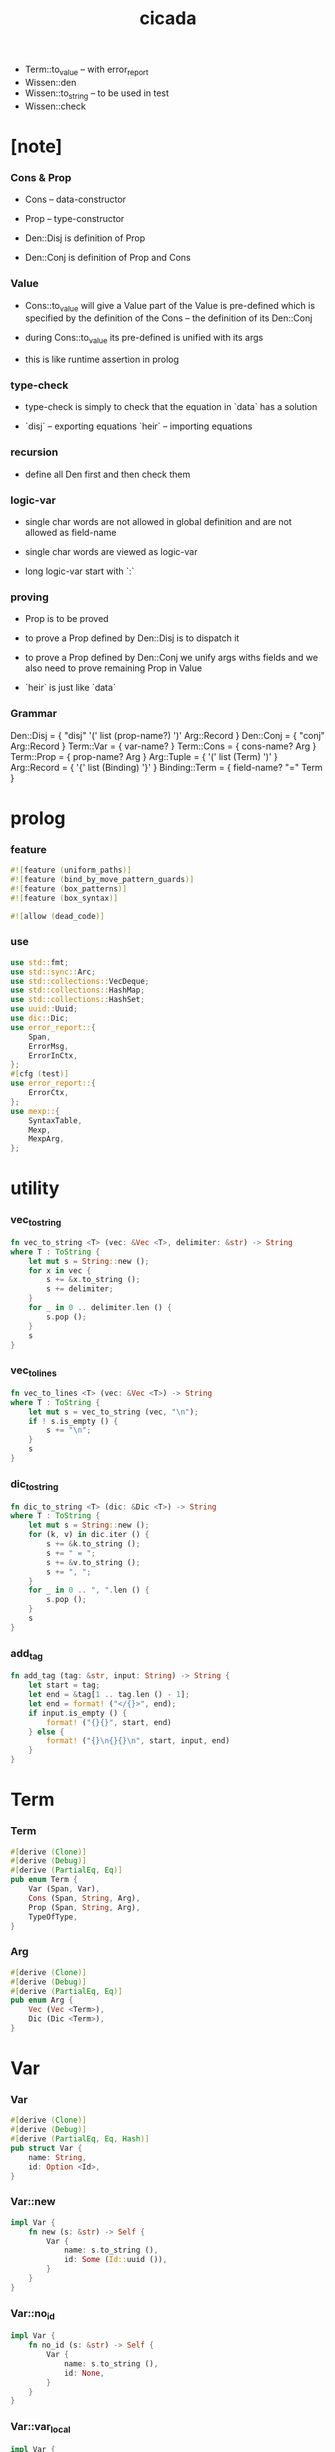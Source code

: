 #+property: tangle lib.rs
#+title: cicada
- Term::to_value -- with error_report
- Wissen::den
- Wissen::to_string -- to be used in test
- Wissen::check
* [note]

*** Cons & Prop

    - Cons -- data-constructor
    - Prop -- type-constructor

    - Den::Disj is definition of Prop
    - Den::Conj is definition of Prop and Cons

*** Value

    - Cons::to_value will give a Value
      part of the Value is pre-defined which is specified by
      the definition of the Cons -- the definition of its Den::Conj

    - during Cons::to_value
      its pre-defined is unified with its args

    - this is like runtime assertion in prolog

*** type-check

    - type-check is simply to check that
      the equation in `data` has a solution

    - `disj` -- exporting equations
      `heir` -- importing equations

*** recursion

    - define all Den first and then check them

*** logic-var

    - single char words are not allowed in global definition
      and are not allowed as field-name

    - single char words are viewed as logic-var

    - long logic-var start with `:`

*** proving

    - Prop is to be proved

    - to prove a Prop defined by Den::Disj
      is to dispatch it

    - to prove a Prop defined by Den::Conj
      we unify args withs fields
      and we also need to prove remaining Prop in Value

    - `heir` is just like `data`

*** Grammar

    Den::Disj = { "disj" '(' list (prop-name?) ')' Arg::Record }
    Den::Conj = { "conj" Arg::Record }
    Term::Var = { var-name? }
    Term::Cons = { cons-name? Arg }
    Term::Prop = { prop-name? Arg }
    Arg::Tuple = { '(' list (Term) ')' }
    Arg::Record = { '{' list (Binding) '}' }
    Binding::Term = { field-name? "=" Term }

* prolog

*** feature

    #+begin_src rust
    #![feature (uniform_paths)]
    #![feature (bind_by_move_pattern_guards)]
    #![feature (box_patterns)]
    #![feature (box_syntax)]

    #![allow (dead_code)]
    #+end_src

*** use

    #+begin_src rust
    use std::fmt;
    use std::sync::Arc;
    use std::collections::VecDeque;
    use std::collections::HashMap;
    use std::collections::HashSet;
    use uuid::Uuid;
    use dic::Dic;
    use error_report::{
        Span,
        ErrorMsg,
        ErrorInCtx,
    };
    #[cfg (test)]
    use error_report::{
        ErrorCtx,
    };
    use mexp::{
        SyntaxTable,
        Mexp,
        MexpArg,
    };
    #+end_src

* utility

*** vec_to_string

    #+begin_src rust
    fn vec_to_string <T> (vec: &Vec <T>, delimiter: &str) -> String
    where T : ToString {
        let mut s = String::new ();
        for x in vec {
            s += &x.to_string ();
            s += delimiter;
        }
        for _ in 0 .. delimiter.len () {
            s.pop ();
        }
        s
    }
    #+end_src

*** vec_to_lines

    #+begin_src rust
    fn vec_to_lines <T> (vec: &Vec <T>) -> String
    where T : ToString {
        let mut s = vec_to_string (vec, "\n");
        if ! s.is_empty () {
            s += "\n";
        }
        s
    }
    #+end_src

*** dic_to_string

    #+begin_src rust
    fn dic_to_string <T> (dic: &Dic <T>) -> String
    where T : ToString {
        let mut s = String::new ();
        for (k, v) in dic.iter () {
            s += &k.to_string ();
            s += " = ";
            s += &v.to_string ();
            s += ", ";
        }
        for _ in 0 .. ", ".len () {
            s.pop ();
        }
        s
    }
    #+end_src

*** add_tag

    #+begin_src rust
    fn add_tag (tag: &str, input: String) -> String {
        let start = tag;
        let end = &tag[1 .. tag.len () - 1];
        let end = format! ("</{}>", end);
        if input.is_empty () {
            format! ("{}{}", start, end)
        } else {
            format! ("{}\n{}{}\n", start, input, end)
        }
    }
    #+end_src

* Term

*** Term

    #+begin_src rust
    #[derive (Clone)]
    #[derive (Debug)]
    #[derive (PartialEq, Eq)]
    pub enum Term {
        Var (Span, Var),
        Cons (Span, String, Arg),
        Prop (Span, String, Arg),
        TypeOfType,
    }
    #+end_src

*** Arg

    #+begin_src rust
    #[derive (Clone)]
    #[derive (Debug)]
    #[derive (PartialEq, Eq)]
    pub enum Arg {
        Vec (Vec <Term>),
        Dic (Dic <Term>),
    }
    #+end_src

* Var

*** Var

    #+begin_src rust
    #[derive (Clone)]
    #[derive (Debug)]
    #[derive (PartialEq, Eq, Hash)]
    pub struct Var {
        name: String,
        id: Option <Id>,
    }
    #+end_src

*** Var::new

    #+begin_src rust
    impl Var {
        fn new (s: &str) -> Self {
            Var {
                name: s.to_string (),
                id: Some (Id::uuid ()),
            }
        }
    }
    #+end_src

*** Var::no_id

    #+begin_src rust
    impl Var {
        fn no_id (s: &str) -> Self {
            Var {
                name: s.to_string (),
                id: None,
            }
        }
    }
    #+end_src

*** Var::var_local

    #+begin_src rust
    impl Var {
        fn local (s: &str, counter: usize) -> Self {
            Var {
                name: s.to_string (),
                id: Some (Id::local (counter)),
            }
        }
    }
    #+end_src

*** Var::to_string

    #+begin_src rust
    impl ToString for Var {
        fn to_string (&self) -> String {
            let mut s = format! ("{}", self.name);
            if let Some (id) = &self.id {
                s += &format! ("#{}", id.to_string ());
            }
            s
        }
    }
    #+end_src

*** Id

    #+begin_src rust
    #[derive (Clone)]
    #[derive (PartialEq, Eq, Hash)]
    pub enum Id {
        Uuid (uuid::adapter::Hyphenated),
        Local (usize),
    }
    #+end_src

*** Id::uuid

    #+begin_src rust
    impl Id {
        fn uuid () -> Self {
            Id::Uuid (Uuid::new_v4 () .to_hyphenated ())
        }
    }
    #+end_src

*** Id::local

    #+begin_src rust
    impl Id {
        fn local (counter: usize) -> Self {
            Id::Local (counter)
        }
    }
    #+end_src

*** Id::fmt

    #+begin_src rust
    impl fmt::Debug for Id {
        fn fmt (&self, f: &mut fmt::Formatter) -> fmt::Result {
            match self {
                Id::Uuid (uuid) => write! (f, "{}", uuid),
                Id::Local (counter) => write! (f, "{}", counter),
            }
        }
    }
    #+end_src

*** Id::to_string

    #+begin_src rust
    impl ToString for Id {
        fn to_string (&self) -> String {
            match self {
                Id::Uuid (uuid) => format! ("{}", uuid),
                Id::Local (counter) => format! ("{}", counter),
            }
        }
    }
    #+end_src

* Value

*** Value

    #+begin_src rust
    #[derive (Clone)]
    #[derive (Debug)]
    #[derive (PartialEq, Eq)]
    pub enum Value {
        Var (Var),
        Data (String, Dic <Value>),
        TypeOfType,
    }
    #+end_src

*** Value::to_string

    #+begin_src rust
    impl ToString for Value {
        fn to_string (&self) -> String {
            match self {
                Value::Var (var) => var.to_string (),
                Value::Data (name, dic) => {
                    if dic.len () == 0 {
                        format! ("{}", name)
                    } else {
                        format! (
                            "{} {{ {} }}",
                            name,
                            &dic_to_string (dic))
                    }
                }
                Value::TypeOfType => "type".to_string (),
            }
        }
    }
    #+end_src

* Subst

*** Subst

    #+begin_src rust
    #[derive (Clone)]
    #[derive (Debug)]
    #[derive (PartialEq, Eq)]
    pub enum Subst {
        Null,
        Cons (Var, Value, Arc <Subst>),
    }
    #+end_src

*** Subst::new

    #+begin_src rust
    impl Subst {
        fn new () -> Self {
            Subst::Null
        }
    }
    #+end_src

*** Subst::extend

    #+begin_src rust
    impl Subst {
        fn extend (&self, var: Var, value: Value) -> Self {
            Subst::Cons (var, value, Arc::new (self.clone ()))
        }
    }
    #+end_src

*** Subst::find

    #+begin_src rust
    impl Subst {
        pub fn find (&self, var: &Var) -> Option <&Value> {
            match self {
                Subst::Null => None,
                Subst::Cons (
                    var1, value, next,
                ) => {
                    if var1 == var {
                        Some (value)
                    } else {
                        next.find (var)
                    }
                }
            }
        }
    }
    #+end_src

*** Subst::walk

    #+begin_src rust
    impl Subst {
        pub fn walk (&self, value: &Value) -> Value {
            match value {
                Value::Var (var) => {
                    if let Some (new_value) = self.find (var) {
                        self.walk (new_value)
                    } else {
                        value.clone ()
                    }
                }
                _ => value.clone ()
            }
        }
    }
    #+end_src

*** Subst::unify

    #+begin_src rust
    impl Subst {
        pub fn unify (
            &self,
            u: &Value,
            v: &Value,
        ) -> Option <Subst> {
            let u = self.walk (u);
            let v = self.walk (v);
            match (u, v) {
                (Value::Var (u),
                 Value::Var (v),
                ) if u == v => {
                    Some (self.clone ())
                }
                (Value::Var (u), v) => {
                    if self.var_occur_p (&u, &v) {
                        None
                    } else {
                        Some (self.extend (u, v))
                    }
                }
                (u, Value::Var (v)) => {
                    if self.var_occur_p (&v, &u) {
                        None
                    } else {
                        Some (self.extend (v, u))
                    }
                }
                (Value::Data (u_name, u_dic),
                 Value::Data (v_name, v_dic),
                ) => {
                    if u_name != v_name {
                        return None;
                    }
                    if u_dic.len () != v_dic.len () {
                        return None;
                    }
                    let mut subst = self.clone ();
                    let zip = u_dic.entries () .zip (v_dic.entries ());
                    for (u_entry, v_entry) in zip {
                        if u_entry.name != v_entry.name {
                            eprintln! ("- [warning] Subst::unify");
                            eprintln! ("  dic mismatch");
                            eprintln! ("  u_name = {}", u_name);
                            eprintln! ("  v_name = {}", v_name);
                            eprintln! ("  u_entry.name = {}", u_entry.name);
                            eprintln! ("  v_entry.name = {}", v_entry.name);
                            return None;
                        } else {
                            if let (
                                Some (u_value),
                                Some (v_value),
                            ) = (&u_entry.value, &v_entry.value) {
                                subst = subst.unify (
                                    u_value,
                                    v_value)?;
                            } else {
                                return None
                            }
                        }
                    }
                    Some (subst)
                }
                (u, v) => {
                    if u == v {
                        Some (self.clone ())
                    } else {
                        None
                    }
                }
            }
        }
    }
    #+end_src

*** Subst::var_occur_p

    #+begin_src rust
    impl Subst {
        pub fn var_occur_p (
            &self,
            var: &Var,
            value: &Value,
        ) -> bool {
            let value = self.walk (value);
            match value {
                Value::Var (var1) => {
                    var == &var1
                }
                Value::Data (_name, dic) => {
                    for value in dic.values () {
                        if self.var_occur_p (var, value) {
                            return true;
                        }
                    }
                    return false;
                }
                _ => {
                    false
                }
            }
        }
    }
    #+end_src

*** Subst::len

    #+begin_src rust
    impl Subst {
        pub fn len (&self) -> usize {
            let mut len = 0;
            let mut subst = self;
            while let Subst::Cons (
                _var, _value, next
            ) = subst {
                len += 1;
                subst = &next;
            }
            len
        }
    }
    #+end_src

*** Subst::to_string

    #+begin_src rust
    impl ToString for Subst {
        fn to_string (&self) -> String {
            let mut s = String::new ();
            let mut subst = self.clone ();
            while let Subst::Cons (
                var, value, next,
            ) = subst {
                s += &var.to_string ();
                s += " = ";
                s += &value.to_string ();
                s += "\n";
                subst = (*next) .clone ();
            }
            add_tag ("<subst>", s)
        }
    }
    #+end_src

* Den

*** Den

    #+begin_src rust
    #[derive (Clone)]
    #[derive (Debug)]
    #[derive (PartialEq, Eq)]
    pub enum Den {
        Disj (Vec <String>, Dic <Term>),
        Conj (Dic <Term>),
    }
    #+end_src

* Wissen

* Statement

* Proving

* Proof

* Qed

* syntax

* test

*** test_unify

    #+begin_src rust
    #[test]
    fn test_unify () {
        let u = Value::Var (Var::new ("u"));
        let v = Value::Var (Var::new ("v"));
        let subst = Subst::new () .unify (
            &Value::Data ("cons-c" .to_string (), vec! [
                ("car", u.clone ()),
                ("cdr", v.clone ()),
            ] .into ()),
            &Value::Data ("cons-c" .to_string (), vec! [
                ("car", v.clone ()),
                ("cdr", Value::Data ("unit-c" .to_string (),
                                     Dic::new ())),
            ] .into ())) .unwrap ();
        println! ("{}", subst.to_string ());
        assert_eq! (subst.len (), 2);
    }
    #+end_src
